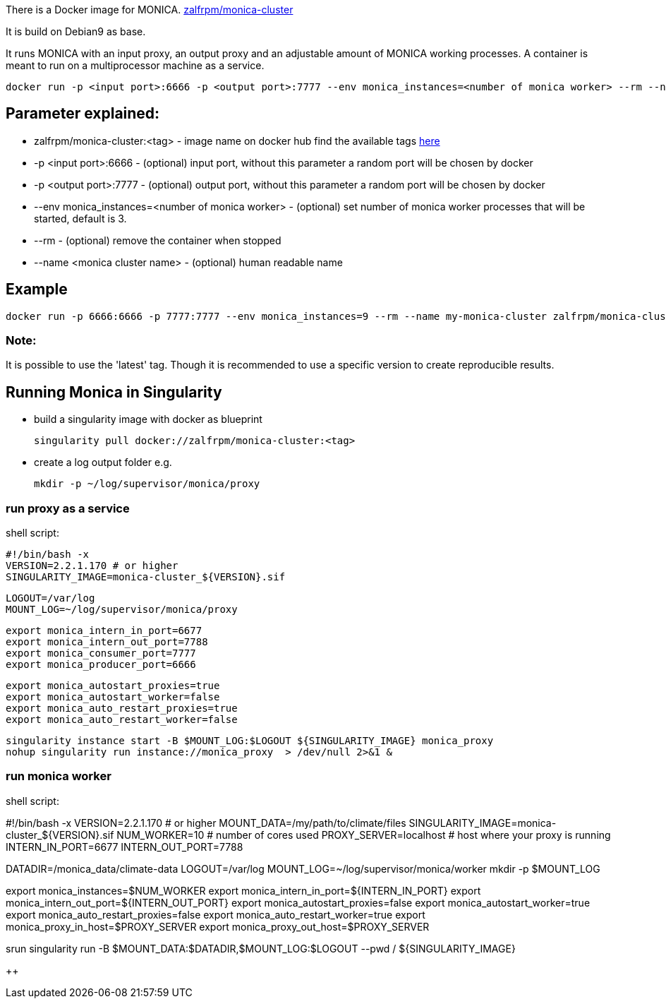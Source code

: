 There is a Docker image for MONICA. https://hub.docker.com/r/zalfrpm/monica-cluster[zalfrpm/monica-cluster]

It is build on Debian9 as base. 

It runs MONICA with an input proxy, an output proxy and an adjustable amount of MONICA working processes. 
A container is meant to run on a multiprocessor machine as a service.

  docker run -p <input port>:6666 -p <output port>:7777 --env monica_instances=<number of monica worker> --rm --name <monica cluster name> zalfrpm/monica-cluster:<tag>

## Parameter explained:

* zalfrpm/monica-cluster:<tag> - image name on docker hub find the available tags https://hub.docker.com/r/zalfrpm/monica-cluster/tags[here]
* -p <input port>:6666 - (optional) input port, without this parameter a random port will be chosen by docker
* -p <output port>:7777 - (optional) output port, without this parameter a random port will be chosen by docker
* --env monica_instances=<number of monica worker> - (optional) set number of monica worker processes that will be started, default is 3.
* --rm - (optional) remove the container when stopped
* --name <monica cluster name> - (optional) human readable name

## Example

  docker run -p 6666:6666 -p 7777:7777 --env monica_instances=9 --rm --name my-monica-cluster zalfrpm/monica-cluster:2.0.3.150

### Note: 
It is possible to use the 'latest' tag. Though it is recommended to use a specific version to create reproducible results.


## Running Monica in Singularity

* build a singularity image with docker as blueprint 

  singularity pull docker://zalfrpm/monica-cluster:<tag>

* create a log output folder e.g.

  mkdir -p ~/log/supervisor/monica/proxy

### run proxy as a service 
shell script: 

  #!/bin/bash -x
  VERSION=2.2.1.170 # or higher
  SINGULARITY_IMAGE=monica-cluster_${VERSION}.sif

  LOGOUT=/var/log
  MOUNT_LOG=~/log/supervisor/monica/proxy
  
  export monica_intern_in_port=6677
  export monica_intern_out_port=7788
  export monica_consumer_port=7777
  export monica_producer_port=6666
 
  export monica_autostart_proxies=true
  export monica_autostart_worker=false
  export monica_auto_restart_proxies=true
  export monica_auto_restart_worker=false

  singularity instance start -B $MOUNT_LOG:$LOGOUT ${SINGULARITY_IMAGE} monica_proxy 
  nohup singularity run instance://monica_proxy  > /dev/null 2>&1 & 


### run monica worker

shell script:

#!/bin/bash -x
VERSION=2.2.1.170      # or higher
MOUNT_DATA=/my/path/to/climate/files
SINGULARITY_IMAGE=monica-cluster_${VERSION}.sif
NUM_WORKER=10          # number of cores used 
PROXY_SERVER=localhost # host where your proxy is running
INTERN_IN_PORT=6677
INTERN_OUT_PORT=7788

DATADIR=/monica_data/climate-data
LOGOUT=/var/log
MOUNT_LOG=~/log/supervisor/monica/worker
mkdir -p $MOUNT_LOG

export monica_instances=$NUM_WORKER
export monica_intern_in_port=${INTERN_IN_PORT}
export monica_intern_out_port=${INTERN_OUT_PORT}
export monica_autostart_proxies=false
export monica_autostart_worker=true
export monica_auto_restart_proxies=false
export monica_auto_restart_worker=true
export monica_proxy_in_host=$PROXY_SERVER
export monica_proxy_out_host=$PROXY_SERVER

srun singularity run -B $MOUNT_DATA:$DATADIR,$MOUNT_LOG:$LOGOUT --pwd / ${SINGULARITY_IMAGE} 

++